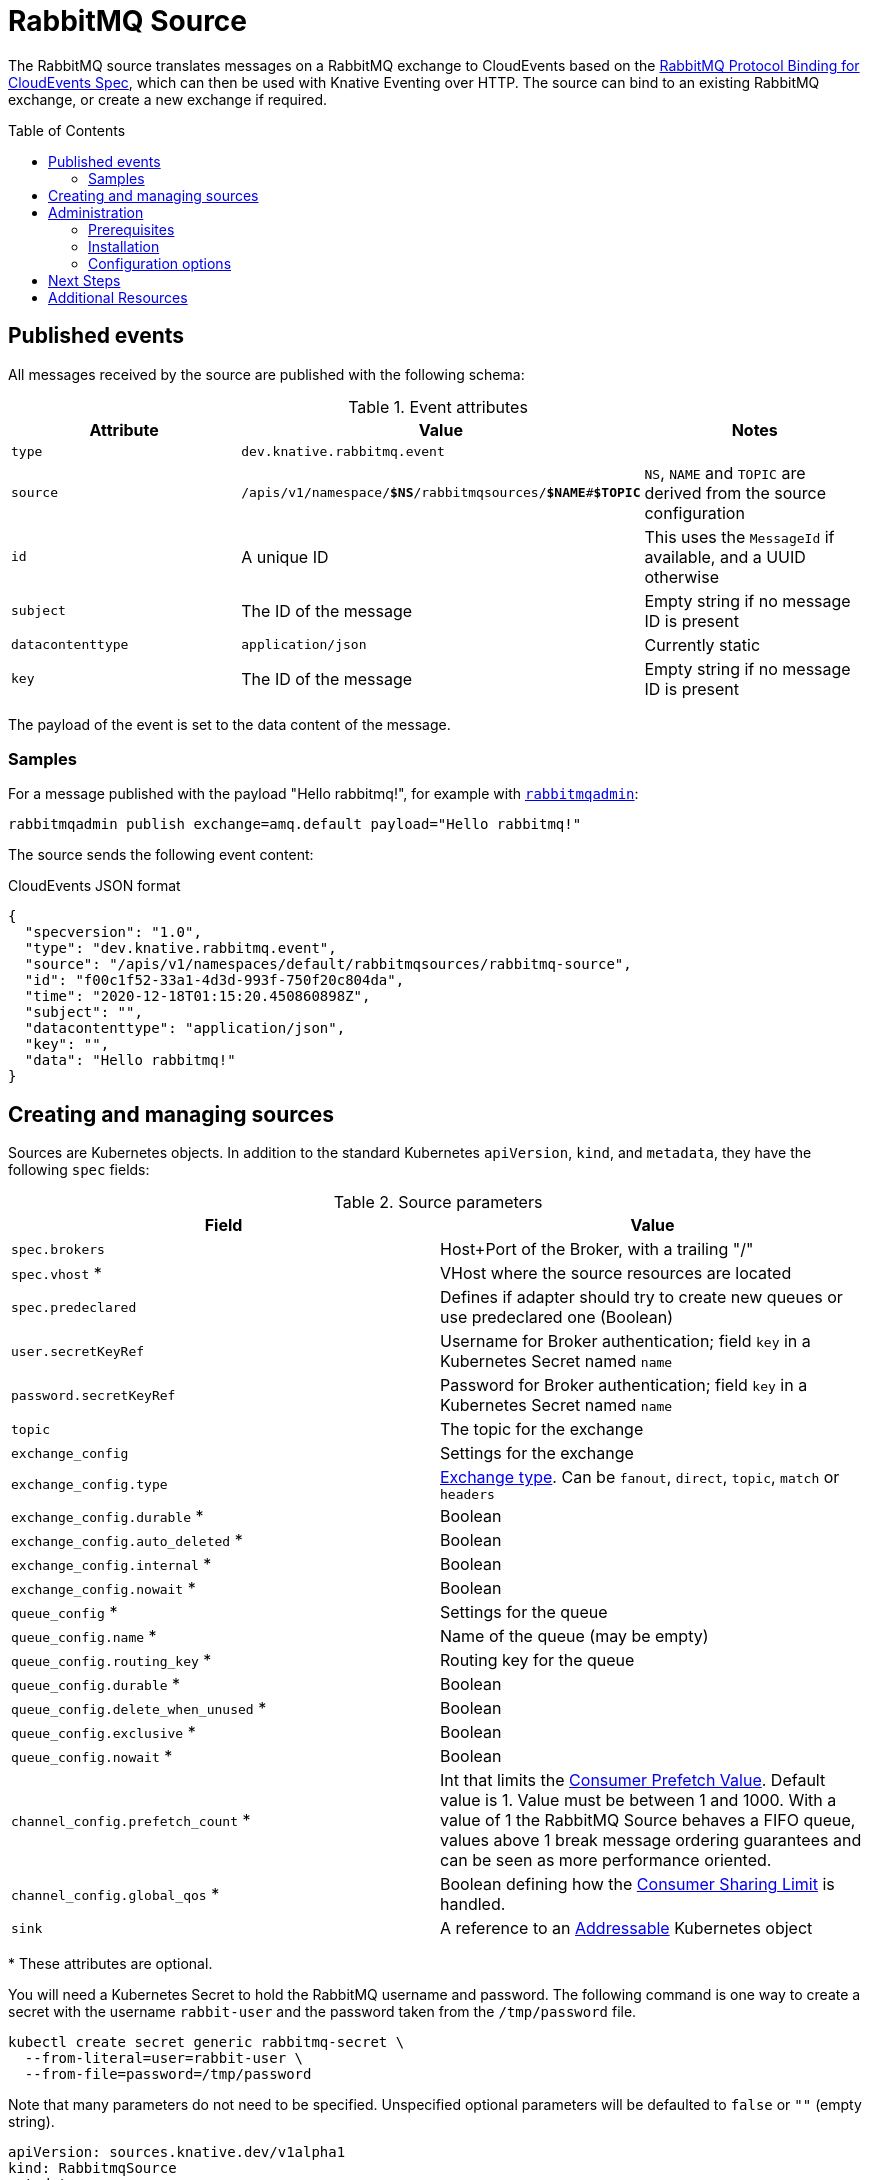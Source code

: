 
:toc:
:toc-placement!:
= RabbitMQ Source

The RabbitMQ source translates messages on a RabbitMQ exchange to CloudEvents
based on the https://github.com/knative-sandbox/eventing-rabbitmq/blob/main/cloudevents-protocol-spec/spec.md[RabbitMQ Protocol Binding for CloudEvents Spec],
which can then be used with Knative Eventing over HTTP. The source can bind to
an existing RabbitMQ exchange, or create a new exchange if required.

toc::[]


== Published events

All messages received by the source are published with the following schema:

.Event attributes
|===
| Attribute | Value | Notes

| `type` | `dev.knative.rabbitmq.event` |
| `source` | `/apis/v1/namespace/*$NS*/rabbitmqsources/*$NAME*#*$TOPIC*`
   | `NS`, `NAME` and `TOPIC` are derived from the source configuration
| `id` | A unique ID | This uses the `MessageId` if available, and a UUID otherwise
| `subject` | The ID of the message | Empty string if no message ID is present
| `datacontenttype` | `application/json` | Currently static
| `key` | The ID of the message | Empty string if no message ID is present
|===

The payload of the event is set to the data content of the message.

=== Samples

For a message published with the payload "Hello rabbitmq!", for example with
https://www.rabbitmq.com/management-cli.html[`rabbitmqadmin`]:

[source,shell]
----
rabbitmqadmin publish exchange=amq.default payload="Hello rabbitmq!"
----

The source sends the following event content:

.CloudEvents JSON format
[source,json]
----
{
  "specversion": "1.0",
  "type": "dev.knative.rabbitmq.event",
  "source": "/apis/v1/namespaces/default/rabbitmqsources/rabbitmq-source",
  "id": "f00c1f52-33a1-4d3d-993f-750f20c804da",
  "time": "2020-12-18T01:15:20.450860898Z",
  "subject": "",
  "datacontenttype": "application/json",
  "key": "",
  "data": "Hello rabbitmq!"
}
----

== Creating and managing sources

Sources are Kubernetes objects. In addition to the standard Kubernetes
`apiVersion`, `kind`, and `metadata`, they have the following `spec` fields:

:optional: *

.Source parameters
|===
| Field | Value

| `spec.brokers` | Host+Port of the Broker, with a trailing "/"
| `spec.vhost` {optional} | VHost where the source resources are located
| `spec.predeclared` | Defines if adapter should try to create new queues or use predeclared one (Boolean)
| `user.secretKeyRef` | Username for Broker authentication; field `key` in a Kubernetes Secret named `name`
| `password.secretKeyRef` | Password for Broker authentication; field `key` in a Kubernetes Secret named `name`
| `topic` | The topic for the exchange
| `exchange_config` | Settings for the exchange
| `exchange_config.type` | https://www.rabbitmq.com/tutorials/amqp-concepts.html#exchanges[Exchange type]. Can be `fanout`, `direct`, `topic`, `match` or `headers`
| `exchange_config.durable` {optional} | Boolean
| `exchange_config.auto_deleted` {optional} | Boolean
| `exchange_config.internal` {optional} | Boolean
| `exchange_config.nowait` {optional} | Boolean
| `queue_config` {optional} | Settings for the queue
| `queue_config.name` {optional} | Name of the queue (may be empty)
| `queue_config.routing_key` {optional} | Routing key for the queue
| `queue_config.durable` {optional} | Boolean
| `queue_config.delete_when_unused` {optional} | Boolean
| `queue_config.exclusive` {optional} | Boolean
| `queue_config.nowait` {optional} | Boolean
| `channel_config.prefetch_count` {optional} | Int that limits the https://www.rabbitmq.com/consumer-prefetch.html[Consumer Prefetch Value]. Default value is 1. Value must be between 1 and 1000. With a value of 1 the RabbitMQ Source behaves a FIFO queue, values above 1 break message ordering guarantees and can be seen as more performance oriented.
| `channel_config.global_qos` {optional} | Boolean defining how the https://www.rabbitmq.com/consumer-prefetch.html#sharing-the-limit[Consumer Sharing Limit] is handled.
| `sink` | A reference to an https://knative.dev/docs/eventing/#event-consumers[Addressable] Kubernetes object
|===

{optional} These attributes are optional.

You will need a Kubernetes Secret to hold the RabbitMQ username and
password. The following command is one way to create a secret with the username
`rabbit-user` and the password taken from the `/tmp/password` file.
----
kubectl create secret generic rabbitmq-secret \
  --from-literal=user=rabbit-user \
  --from-file=password=/tmp/password
----

Note that many parameters do not need to be specified. Unspecified optional
parameters will be defaulted to `false` or `""` (empty string).

[source,yaml]
----
apiVersion: sources.knative.dev/v1alpha1
kind: RabbitmqSource
metadata:
  name: rabbitmq-source
spec:
  brokers: "rabbitmq:5672/"
  user:
    secretKeyRef:
      name: "rabbitmq-secret"
      key: "user"
  password:
    secretKeyRef:
      name: "rabbitmq-secret"
      key: "password"
  exchange_config:
    type: "fanout"
    durable: true
    auto_deleted: false
  sink:
    ref:
      apiVersion: serving.knative.dev/v1
      kind: Service
      name: event-display
----

The Source will provide output information about readiness or errors via the
`status` field on the object once it has been created in the cluster.

// TODO: should we have error documentation?

== Administration

The following information is intended for kubernetes cluster administrators
looking to install the RabbitMQ source.

=== Prerequisites

* A https://www.rabbitmq.com/[RabbitMQ] installation. On Kubernetes, you can use
https://www.rabbitmq.com/kubernetes/operator/operator-overview.html[the RabbitMQ
operator] to set up a RabbitMQ installation.

* An understanding of RabbitMQ concepts like Brokers, Exchanges, and Queues.

=== Installation

* Install the source from the nightly build:

[source,sh]
----
kubectl apply -f https://storage.googleapis.com/knative-nightly/eventing-rabbitmq/latest/rabbitmq-source.yaml
----

=== Configuration options

The standard
https://github.com/knative/eventing/blob/master/config/core/configmaps/observability.yaml[`config-observability`]
and
https://github.com/knative/eventing/blob/master/config/core/configmaps/logging.yaml[`config-logging`]
ConfigMaps may be used to manage the logging and metrics configuration.

== Next Steps

== Additional Resources


